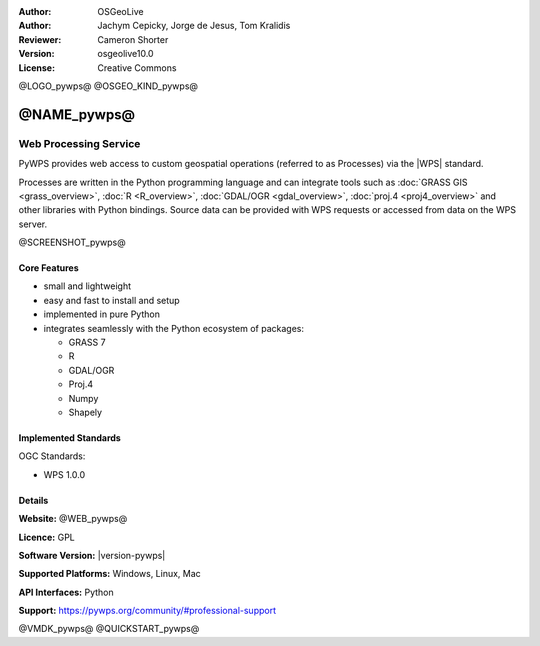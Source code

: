 :Author: OSGeoLive
:Author: Jachym Cepicky, Jorge de Jesus, Tom Kralidis
:Reviewer: Cameron Shorter
:Version: osgeolive10.0
:License: Creative Commons

@LOGO_pywps@
@OSGEO_KIND_pywps@


@NAME_pywps@
================================================================================

Web Processing Service
~~~~~~~~~~~~~~~~~~~~~~~~~~~~~~~~~~~~~~~~~~~~~~~~~~~~~~~~~~~~~~~~~~~~~~~~~~~~~~~

PyWPS provides web access to custom geospatial operations (referred
to as Processes) via the |WPS| standard.

Processes are written in the Python programming language and can integrate tools such as
:doc:`GRASS GIS <grass_overview>`, :doc:`R <R_overview>`, :doc:`GDAL/OGR <gdal_overview>`, :doc:`proj.4 <proj4_overview>` and other libraries with
Python bindings.  Source data can be provided with WPS requests or accessed from data on the WPS server.

@SCREENSHOT_pywps@

Core Features
--------------------------------------------------------------------------------

* small and lightweight
* easy and fast to install and setup
* implemented in pure Python
* integrates seamlessly with the Python ecosystem of packages:

  * GRASS 7
  * R
  * GDAL/OGR
  * Proj.4
  * Numpy
  * Shapely

Implemented Standards
--------------------------------------------------------------------------------

OGC Standards:

* WPS 1.0.0

Details
--------------------------------------------------------------------------------

**Website:** @WEB_pywps@

**Licence:** GPL

**Software Version:** |version-pywps|

**Supported Platforms:** Windows, Linux, Mac

**API Interfaces:** Python

**Support:** https://pywps.org/community/#professional-support

@VMDK_pywps@
@QUICKSTART_pywps@

